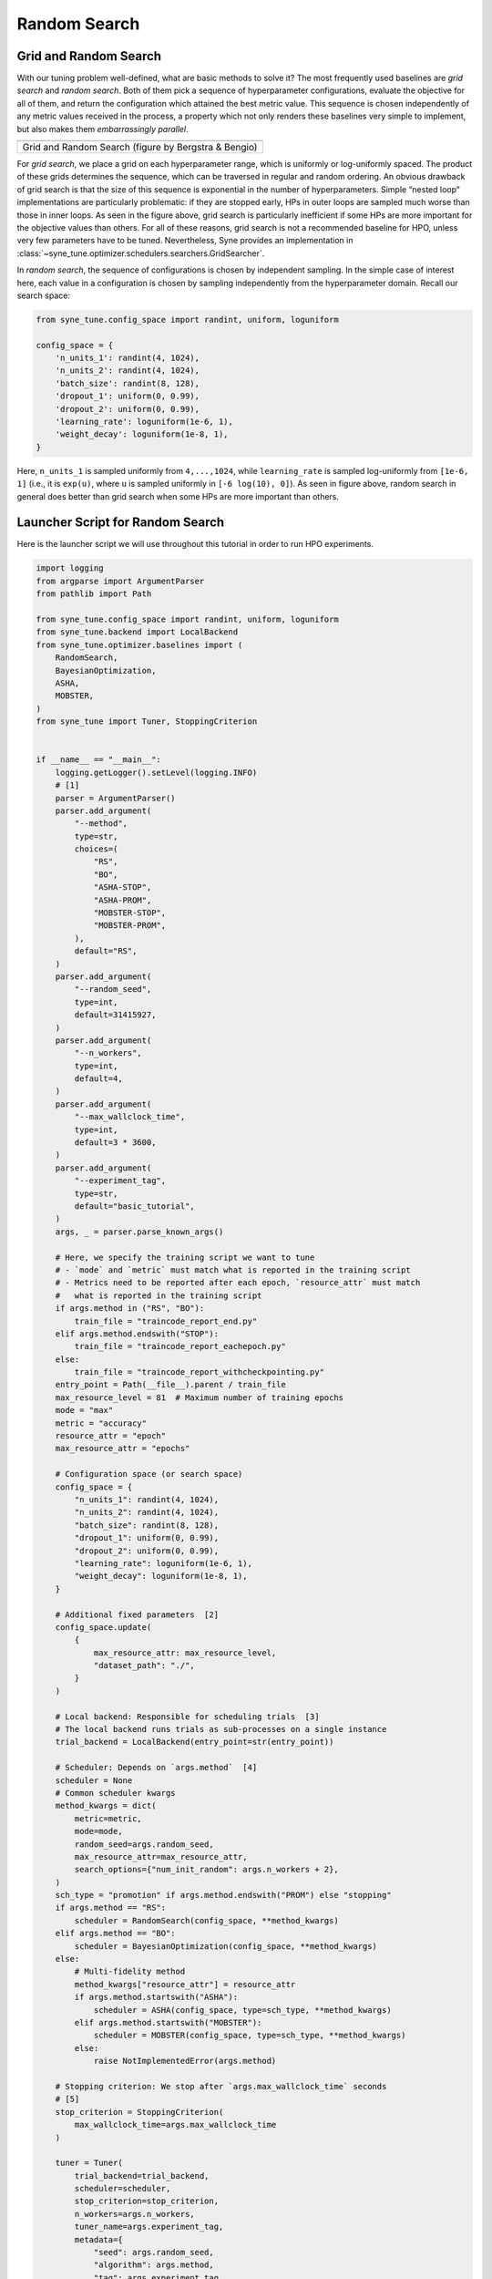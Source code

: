 Random Search
=============

Grid and Random Search
----------------------

With our tuning problem well-defined, what are basic methods to solve it? The
most frequently used baselines are *grid search* and *random search*. Both of
them pick a sequence of hyperparameter configurations, evaluate the objective
for all of them, and return the configuration which attained the best metric
value. This sequence is chosen independently of any metric values received in
the process, a property which not only renders these baselines very simple to
implement, but also makes them *embarrassingly parallel*.

.. |Grid and Random Search| image:: img/gridC.png

+------------------------------------------------------+
| |Grid and Random Search|                             |
+======================================================+
| Grid and Random Search (figure by Bergstra & Bengio) |
+------------------------------------------------------+

For *grid search*, we place a grid on each hyperparameter range, which is
uniformly or log-uniformly spaced. The product of these grids determines the
sequence, which can be traversed in regular and random ordering. An obvious
drawback of grid search is that the size of this sequence is exponential in the
number of hyperparameters. Simple “nested loop” implementations are
particularly problematic: if they are stopped early, HPs in outer loops are
sampled much worse than those in inner loops. As seen in the figure above,
grid search is particularly inefficient if some HPs are more important for the
objective values than others. For all of these reasons, grid search is not a
recommended baseline for HPO, unless very few parameters have to be tuned.
Nevertheless, Syne provides an implementation in
:class:`~syne_tune.optimizer.schedulers.searchers.GridSearcher`.

In *random search*, the sequence of configurations is chosen by independent
sampling. In the simple case of interest here, each value in a configuration is
chosen by sampling independently from the hyperparameter domain. Recall our
search space:

.. code-block:: python

   from syne_tune.config_space import randint, uniform, loguniform

   config_space = {
       'n_units_1': randint(4, 1024),
       'n_units_2': randint(4, 1024),
       'batch_size': randint(8, 128),
       'dropout_1': uniform(0, 0.99),
       'dropout_2': uniform(0, 0.99),
       'learning_rate': loguniform(1e-6, 1),
       'weight_decay': loguniform(1e-8, 1),
   }

Here, ``n_units_1`` is sampled uniformly from ``4,...,1024``, while
``learning_rate`` is sampled log-uniformly from ``[1e-6, 1]`` (i.e., it is
``exp(u)``, where ``u`` is sampled uniformly in ``[-6 log(10), 0]``). As seen
in figure above, random search in general does better than grid search when
some HPs are more important than others.

Launcher Script for Random Search
---------------------------------

Here is the launcher script we will use throughout this tutorial in order to
run HPO experiments.

.. code-block:: python

   import logging
   from argparse import ArgumentParser
   from pathlib import Path

   from syne_tune.config_space import randint, uniform, loguniform
   from syne_tune.backend import LocalBackend
   from syne_tune.optimizer.baselines import (
       RandomSearch,
       BayesianOptimization,
       ASHA,
       MOBSTER,
   )
   from syne_tune import Tuner, StoppingCriterion


   if __name__ == "__main__":
       logging.getLogger().setLevel(logging.INFO)
       # [1]
       parser = ArgumentParser()
       parser.add_argument(
           "--method",
           type=str,
           choices=(
               "RS",
               "BO",
               "ASHA-STOP",
               "ASHA-PROM",
               "MOBSTER-STOP",
               "MOBSTER-PROM",
           ),
           default="RS",
       )
       parser.add_argument(
           "--random_seed",
           type=int,
           default=31415927,
       )
       parser.add_argument(
           "--n_workers",
           type=int,
           default=4,
       )
       parser.add_argument(
           "--max_wallclock_time",
           type=int,
           default=3 * 3600,
       )
       parser.add_argument(
           "--experiment_tag",
           type=str,
           default="basic_tutorial",
       )
       args, _ = parser.parse_known_args()

       # Here, we specify the training script we want to tune
       # - `mode` and `metric` must match what is reported in the training script
       # - Metrics need to be reported after each epoch, `resource_attr` must match
       #   what is reported in the training script
       if args.method in ("RS", "BO"):
           train_file = "traincode_report_end.py"
       elif args.method.endswith("STOP"):
           train_file = "traincode_report_eachepoch.py"
       else:
           train_file = "traincode_report_withcheckpointing.py"
       entry_point = Path(__file__).parent / train_file
       max_resource_level = 81  # Maximum number of training epochs
       mode = "max"
       metric = "accuracy"
       resource_attr = "epoch"
       max_resource_attr = "epochs"

       # Configuration space (or search space)
       config_space = {
           "n_units_1": randint(4, 1024),
           "n_units_2": randint(4, 1024),
           "batch_size": randint(8, 128),
           "dropout_1": uniform(0, 0.99),
           "dropout_2": uniform(0, 0.99),
           "learning_rate": loguniform(1e-6, 1),
           "weight_decay": loguniform(1e-8, 1),
       }

       # Additional fixed parameters  [2]
       config_space.update(
           {
               max_resource_attr: max_resource_level,
               "dataset_path": "./",
           }
       )

       # Local backend: Responsible for scheduling trials  [3]
       # The local backend runs trials as sub-processes on a single instance
       trial_backend = LocalBackend(entry_point=str(entry_point))

       # Scheduler: Depends on `args.method`  [4]
       scheduler = None
       # Common scheduler kwargs
       method_kwargs = dict(
           metric=metric,
           mode=mode,
           random_seed=args.random_seed,
           max_resource_attr=max_resource_attr,
           search_options={"num_init_random": args.n_workers + 2},
       )
       sch_type = "promotion" if args.method.endswith("PROM") else "stopping"
       if args.method == "RS":
           scheduler = RandomSearch(config_space, **method_kwargs)
       elif args.method == "BO":
           scheduler = BayesianOptimization(config_space, **method_kwargs)
       else:
           # Multi-fidelity method
           method_kwargs["resource_attr"] = resource_attr
           if args.method.startswith("ASHA"):
               scheduler = ASHA(config_space, type=sch_type, **method_kwargs)
           elif args.method.startswith("MOBSTER"):
               scheduler = MOBSTER(config_space, type=sch_type, **method_kwargs)
           else:
               raise NotImplementedError(args.method)

       # Stopping criterion: We stop after `args.max_wallclock_time` seconds
       # [5]
       stop_criterion = StoppingCriterion(
           max_wallclock_time=args.max_wallclock_time
       )

       tuner = Tuner(
           trial_backend=trial_backend,
           scheduler=scheduler,
           stop_criterion=stop_criterion,
           n_workers=args.n_workers,
           tuner_name=args.experiment_tag,
           metadata={
               "seed": args.random_seed,
               "algorithm": args.method,
               "tag": args.experiment_tag,
           },
       )

       tuner.run()

Random search is obtained by calling this script with ``--method RS``.
Let us walk through the script, keeping this special case in mind:

* [1] The script comes with command line arguments: ``method`` selects the
  HPO method (random search being given by ``RS``), ``n_workers`` the number
  of evaluations which can be done in parallel, ``max_wallclock_time`` the
  duration of the experiment, and results are stored under the tag
  ``experiment_tag``
* [2] Recall that apart from the 7 hyperparameters, our training script needs
  two additional parameters, which are fixed throughout the experiment. In
  particular, we need to specify the number of epochs to train for in
  ``epochs``. We set this value to ``max_resource_level = 81``. Here,
  “resource” is a more general concept than “epoch”, but for most of this
  tutorial, they can be considered to be the same. We need to extend
  ``config_space`` by these two additional parameters.
* [3] Next, we need to choose a backend, which specifies how Syne Tune should
  execute our training jobs (also called *trials*). The simplest choice is the
  local backend, which runs trials as sub-processes on a single instance.
* [4] Most important, we need to choose a *scheduler*, which is how HPO
  algorithms are referred to in Syne Tune. A scheduler needs to suggest
  configurations for new trials, and also to make scheduling decisions about
  running trials. Most schedulers supported in Syne Tune can be imported from
  :mod:`syne_tune.optimizer.baselines`. In our example, we use
  :class:`~syne_tune.optimizer.baselines.RandomSearch`, see also
  :class:`~syne_tune.optimizer.schedulers.searchers.RandomSearcher`.

  Schedulers need to know how the target metric is referred to in the ``report``
  call of the training script (``metric``), and whether this criterion is to
  be minimized or maximized (``mode``). If its decisions are randomized,
  ``random_seed`` controls this random sampling.

* [5] Finally, we need to specify a stopping criterion. In our example, we run
  random search for ``max_wallclock_time`` seconds, the default being 3 hours.
  :class:`~syne_tune.StoppingCriterion` can also use other attributes, such as
  ``max_num_trials_started`` or ``max_num_trials_completed``. If several
  attributes are used, you get the *or* combination.
* Everything comes together in the ``Tuner``. Here, we can also specify
  ``n_workers``, the number of workers. This is the maximum number of trials
  which are run concurrently. For the local backend, concurrent trials share
  the resources of a single instance (e.g., CPU cores or GPUs), so the
  effective number of workers is limited in this way. To ensure you really use
  ``n_workers`` workers, make sure to pick an instance type which caters for
  your needs (e.g., no less than ``n_workers`` GPUs or CPU cores), and also
  make sure your training script does not grab all the resources. Finally,
  ``tuner.run()`` starts the HPO experiment.

Results for Random Search
-------------------------

.. |Results for Random Search| image:: img/tutorial_rs.png

+-----------------------------+
| |Results for Random Search| |
+=============================+
| Results for Random Search   |
+-----------------------------+

Here is how random search performs on our running example. The x axis is
wall-clock time, the y axis best validation error attained until then. Such
“tuning curves” are among the best ways to compare different HPO methods, as
they display the most relevant information, without hiding overheads due to
synchronization requirements or decision-making.

We ran random search with 4 workers (``n_workers = 4``) for 3 hours. In fact,
we repeated the experiments 50 times with different random seeds. The solid
line shows the median, the dashed lines the 25 and 75 percentiles. An important
take-away message is that HPO performance can vary substantially when repeated
randomly, especially when the experiment is stopped rather early. When
comparing methods, it is therefore important to run enough random repeats and
use appropriate statistical techniques which acknowledge the inherent random
fluctuations.

.. note::
   In order to learn more about how to launch long-running HPO experiments many
   times in parallel on SageMaker, please have a look at
   `this tutorial <../benchmarking/README.html>`_.

Recommendations
---------------

One important parameter of
:class:`~syne_tune.optimizer.schedulers.searchers.RandomSearcher` (and the
other schedulers we use in this tutorial) we did not use is
``points_to_evaluate``, which allows specifying initial configurations to
suggest first. For example:

.. code-block:: python

   first_config = dict(
       n_units_1=128,
       n_units_2=128,
       batch_size=64,
       dropout_1=0.5,
       dropout_2=0.5,
       learning_rate=1e-3,
       weight_decay=0.01)

   scheduler = RandomSearch(
       config_space,
       metric=metric,
       mode=mode,
       random_seed=random_seed,
       points_to_evaluate=[first_config],
   )

Here, ``first_config`` is the first configuration to be suggested, while
subsequent ones are drawn at random. If the model you would like to tune comes
with some recommended defaults, you should use them in ``points_to_evaluate``,
in order to give random search a head start. In fact, ``points_to_evaluate``
can contain more than one initial configurations, which are then suggested in
the order given there.

.. note::
   Configurations in ``points_to_evaluate`` need not be completely specified.
   If so, missing values are imputed by a mid-point rule. In fact, the default
   for ``points_to_evaluate`` is ``[dict()]``, namely one configuration where
   all values are selected by the mid-point rule. If you want to run pure
   random search from the start (which is not recommended), you need to set
   ``points_to_evaluate=[]``. Details are provided
   `here <../../schedulers.html#fifoscheduler>`_.
